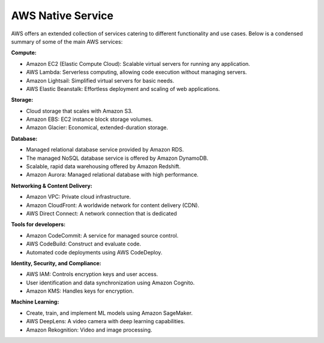 AWS Native Service
===================================

AWS offers an extended collection of services catering to different functionality and use cases. Below is a condensed summary of some of the main AWS services:

**Compute:**

- Amazon EC2 (Elastic Compute Cloud): Scalable virtual servers for running any application.
- AWS Lambda: Serverless computing, allowing code execution without managing servers.
- Amazon Lightsail: Simplified virtual servers for basic needs.
- AWS Elastic Beanstalk: Effortless deployment and scaling of web applications.

**Storage:**

- Cloud storage that scales with Amazon S3.
- Amazon EBS: EC2 instance block storage volumes.
- Amazon Glacier: Economical, extended-duration storage.

**Database:** 

- Managed relational database service provided by Amazon RDS.
- The managed NoSQL database service is offered by Amazon DynamoDB.
- Scalable, rapid data warehousing offered by Amazon Redshift.
- Amazon Aurora: Managed relational database with high performance.

**Networking & Content Delivery:**

- Amazon VPC: Private cloud infrastructure.
- Amazon CloudFront: A worldwide network for content delivery (CDN).
- AWS Direct Connect: A network connection that is dedicated

**Tools for developers:**

- Amazon CodeCommit: A service for managed source control.
- AWS CodeBuild: Construct and evaluate code.
- Automated code deployments using AWS CodeDeploy.

**Identity, Security, and Compliance:**

- AWS IAM: Controls encryption keys and user access.
- User identification and data synchronization using Amazon Cognito.
- Amazon KMS: Handles keys for encryption.

**Machine Learning:**

- Create, train, and implement ML models using Amazon SageMaker.
- AWS DeepLens: A video camera with deep learning capabilities.
- Amazon Rekognition: Video and image processing.


